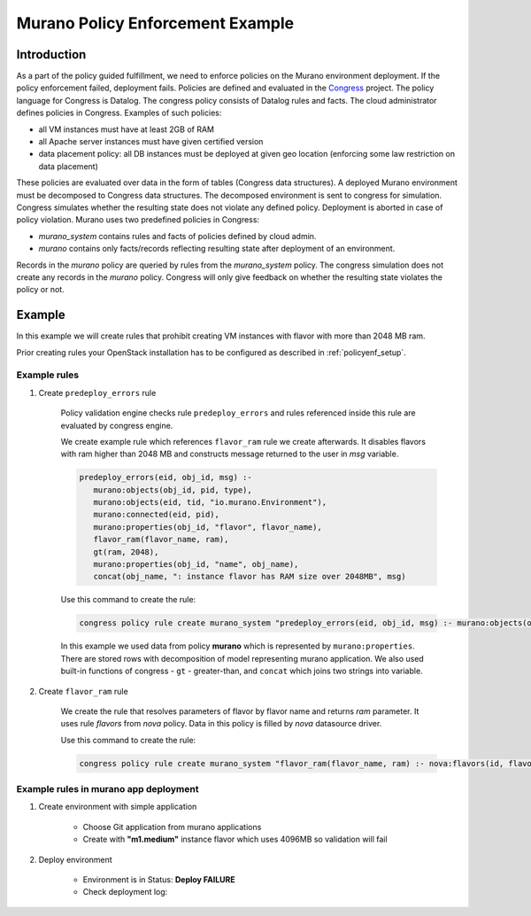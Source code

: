 =================================
Murano Policy Enforcement Example
=================================

Introduction
============
As a part of the policy guided fulfillment, we need to enforce policies on the Murano environment deployment.
If the policy enforcement failed, deployment fails. Policies are defined and evaluated in the Congress_ project.
The policy language for Congress is Datalog. The congress policy consists of Datalog rules and facts.
The cloud administrator defines policies in Congress. Examples of such policies:

* all VM instances must have at least 2GB of RAM
* all Apache server instances must have given certified version
* data placement policy: all DB instances must be deployed at given geo location (enforcing some law restriction on data placement)

These policies are evaluated over data in the form of tables (Congress data structures). A deployed Murano environment must be
decomposed to Congress data structures. The decomposed environment is sent to congress for simulation. Congress simulates
whether the resulting state does not violate any defined policy. Deployment is aborted in case of policy violation.
Murano uses two predefined policies in Congress:

* *murano_system* contains rules and facts of policies defined by cloud admin.
* *murano* contains only facts/records reflecting resulting state after deployment of an environment.

Records in the *murano* policy are queried by rules from the *murano_system* policy. The congress simulation does not create any
records in the *murano* policy. Congress will only give feedback on whether the resulting state violates the policy or not.

.. _Congress: https://wiki.openstack.org/wiki/Congress

Example
=======
In this example we will create rules that prohibit creating VM instances with flavor with more than 2048 MB ram.

Prior creating rules your OpenStack installation has to be configured as described in :ref:`policyenf_setup`.

Example rules
-------------

#. Create ``predeploy_errors`` rule

    Policy validation engine checks rule ``predeploy_errors`` and rules referenced inside this rule are evaluated by congress engine.

    We create example rule which references ``flavor_ram`` rule we create afterwards. It disables flavors with ram higher than 2048 MB and constructs message returned to the user in *msg* variable.

    .. code-block:: console

        predeploy_errors(eid, obj_id, msg) :-
           murano:objects(obj_id, pid, type),
           murano:objects(eid, tid, "io.murano.Environment"),
           murano:connected(eid, pid),
           murano:properties(obj_id, "flavor", flavor_name),
           flavor_ram(flavor_name, ram),
           gt(ram, 2048),
           murano:properties(obj_id, "name", obj_name),
           concat(obj_name, ": instance flavor has RAM size over 2048MB", msg)
    ..

    Use this command to create the rule:

    .. code-block:: console

      congress policy rule create murano_system "predeploy_errors(eid, obj_id, msg) :- murano:objects(obj_id, pid, type), murano:objects(eid, tid, \"io.murano.Environment\"), murano:connected(eid, pid), murano:properties(obj_id, \"flavor\", flavor_name), flavor_ram(flavor_name, ram), gt(ram, 2048), murano:properties(obj_id, \"name\", obj_name), concat(obj_name, \": instance flavor has RAM size over 2048MB\", msg)"
    ..

    In this example we used data from policy **murano** which is represented by ``murano:properties``. There are stored rows with decomposition of model representing murano application. We also used built-in functions of congress - ``gt`` - greater-than, and ``concat`` which joins two strings into variable.

#. Create ``flavor_ram`` rule

    We create the rule that resolves parameters of flavor by flavor name and returns *ram* parameter. It uses rule *flavors* from *nova* policy. Data in this policy is filled by *nova* datasource driver.

    Use this command to create the rule:

    .. code-block:: console

        congress policy rule create murano_system "flavor_ram(flavor_name, ram) :- nova:flavors(id, flavor_name, cpus, ram)"
    ..

Example rules in murano app deployment
--------------------------------------

#. Create environment with simple application

    - Choose Git application from murano applications
    - Create with **"m1.medium"** instance flavor which uses 4096MB so validation will fail

    .. image:: new-instance.png


#. Deploy environment

    - Environment is in Status: **Deploy FAILURE**
    - Check deployment log:

    .. image:: deployment-log.png